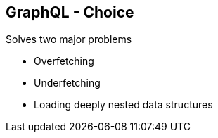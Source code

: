++++
<section>
<h2><span class="component">GraphQL</span> - Choice</h2>
++++

Solves two major problems

* Overfetching 
* Underfetching 
* Loading deeply nested data structures

++++
</section>
++++